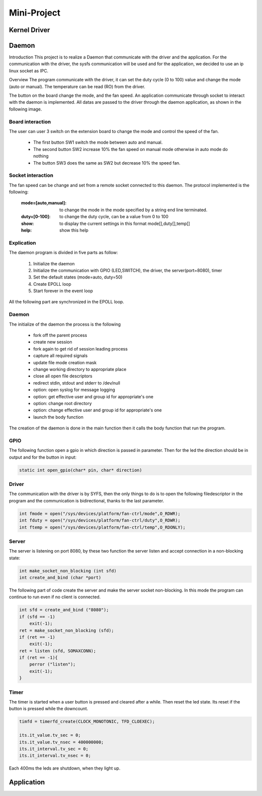 Mini-Project
============

Kernel Driver
-------------


Daemon
------

Introduction
This project is to realize a Daemon that communicate with the driver and the application. For the communication with the driver, the sysfs communication will be used and for the application, we decided to use an ip linux socket as IPC.


Overview
The program communicate with the driver, it can set the duty cycle (0 to 100) value and change the mode (auto or manual). The temperature can be read (RO) from the driver.

The button on the board change the mode, and the fan speed. An application communicate through socket to interact with the daemon is implemented. All datas are passed to the driver through the daemon application, as shown in the following image.

.. image:: 07_img/block.png

Board interaction
^^^^^^^^^^^^^^^^^

The user can user 3 switch on the extension board to change the mode and control the speed of the fan.

 - The first button SW1 switch the mode between auto and manual.
 - The second button SW2 increase 10% the fan speed on manual mode otherwise in auto mode do nothing
 - The button SW3 does the same as SW2 but decrease 10% the speed fan.

Socket interaction
^^^^^^^^^^^^^^^^^^

The fan speed can be change and set from a remote socket connected to this daemon. The protocol implemented is the following:

	:mode=[auto,manual]:	to change the mode in the mode specified by a string end line terminated.

	:duty=[0-100]:	to change the duty cycle, can be a value from 0 to 100

	:show:	to display the current settings in this format mode[],duty[],temp[]

	:help:	show this help
	
	
	
Explication
^^^^^^^^^^^

The daemon program is divided in five parts as follow:

 1. Initialize the daemon
 2. Initialize the communication with GPIO (LED,SWITCH), the driver, the server(port=8080), timer
 3. Set the default states (mode=auto, duty=50)
 4. Create EPOLL loop
 5. Start forever in the event loop

All the following part are synchronized in the EPOLL loop.

Daemon
^^^^^^

The initialize of the daemon the process is the following

 - fork off the parent process
 - create new session
 - fork again to get rid of session leading process
 - capture all required signals
 - update file mode creation mask
 - change working directory to appropriate place
 - close all open file descriptors
 - redirect stdin, stdout and stderr to /dev/null
 - option: open syslog for message logging
 - option: get effective user and group id for appropriate's one
 - option: change root directory
 - option: change effective user and group id for appropriate's one
 - launch the body function

The creation of the daemon is done in the main function then it calls the body function that run the program.

GPIO
^^^^

The following function open a gpio in which direction is passed in parameter. Then for the led the direction should be in output and for the button in input:

.. code-block:: c

	static int open_gpio(char* pin, char* direction)

Driver
^^^^^^

The communication with the driver is by SYFS, then the only things to do is to open the following filedescriptor in the program and the communication is bidirectional, thanks to the last parameter.

.. code-block:: c

	int fmode = open("/sys/devices/platform/fan-ctrl/mode",O_RDWR);
	int fduty = open("/sys/devices/platform/fan-ctrl/duty",O_RDWR);
	int ftemp = open("/sys/devices/platform/fan-ctrl/temp",O_RDONLY);


Server
^^^^^^

The server is listening on port 8080, by these two function the server listen and accept connection in a non-blocking state:

.. code-block:: c

	int make_socket_non_blocking (int sfd)
	int create_and_bind (char *port)

The following part of code create the server and make the server socket non-blocking. In this mode the program can continue to run even if no client is connected.

.. code-block:: c

    int sfd = create_and_bind ("8080");
    if (sfd == -1)
        exit(-1);
    ret = make_socket_non_blocking (sfd);
    if (ret == -1)
        exit(-1);
    ret = listen (sfd, SOMAXCONN);
    if (ret == -1){
        perror ("listen");
        exit(-1);
    }


Timer
^^^^^

The timer is started when a user button is pressed and cleared after a while. Then reset the led state. Its reset if the button is pressed while the downcount.

.. code-block:: c

    timfd = timerfd_create(CLOCK_MONOTONIC, TFD_CLOEXEC);

    its.it_value.tv_sec = 0;
    its.it_value.tv_nsec = 400000000;
    its.it_interval.tv_sec = 0;
    its.it_interval.tv_nsec = 0;


Each 400ms the leds are shutdown, when they light up.



Application
-----------

